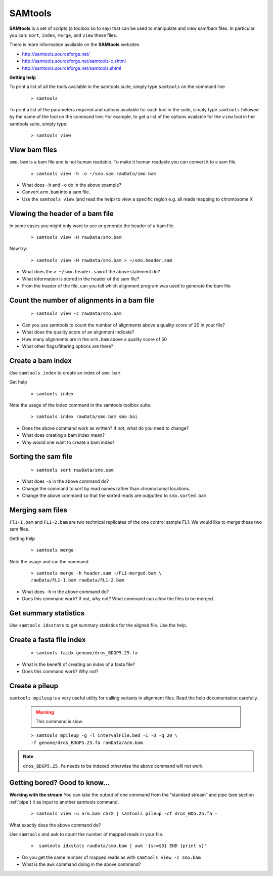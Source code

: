 SAMtools
#####################################


**SAMtools** is a set of scripts (a toolbox so to say) that can be used to manipulate and view sam/bam files. In particular you can: ``sort``, ``index``, ``merge``, and ``view`` these files.

There is more information available on the **SAMtools** websites

- http://samtools.sourceforge.net/
- http://samtools.sourceforge.net/samtools-c.shtml
- http://samtools.sourceforge.net/samtools.shtml

**Getting help**

To print a list of all the tools available in the samtools suite, simply type ``samtools`` on the command line

 ::
 
  > samtools

To print a list of the parameters required and options available for each tool in the suite, simply type ``samtools`` followed by the name of the tool on the command line. For example, to get a list of the options available for the ``view`` tool in the samtools suite, simply type:

 ::
 
  > samtools view

View bam files
'''''''''''''''''''''''''''''''''

``smo.bam`` is a bam file and is not human readable. To make it human readable you can convert it to a sam file.

 ::

   > samtools view -h -o ~/smo.sam rawData/smo.bam

- What does ``-h`` and ``-o`` do in the above example?
- Convert ``arm.bam`` into a sam file.
- Use the ``samtools view`` (and read the help) to view a specific region e.g. all reads mapping to chromosome X


Viewing the header of a bam file
'''''''''''''''''''''''''''''''''

In some cases you might only want to see or generate the header of a bam file.

 ::
 
  > samtools view -H rawData/smo.bam

Now try:

 ::
 
  > samtools view -H rawData/smo.bam > ~/smo.header.sam

- What does the ``> ~/smo.header.sam`` of the above statement do?
- What information is stored in the header of the sam file?
- From the header of the file, can you tell which alignment program was used to generate the bam file


Count the number of alignments in a bam file
'''''''''''''''''''''''''''''''''''''''''''''''

 ::
  
  > samtools view -c rawData/smo.bam


- Can you use samtools to count the number of alignments above a quality score of 20 in your file?
- What does the quality score of an alignment indicate?
- How many alignments are in the ``arm.bam`` above a quality score of 50
- What other flags/filtering options are there?


Create a bam index
'''''''''''''''''''''''''''''''''

Use ``samtools index`` to create an index of ``smo.bam``

Get help

 ::
   
   > samtools index

Note the usage of the index command in the samtools toolbox suite.

 ::
 
   > samtools index rawData/smo.bam smo.bai

- Does the above command work as written? If not, what do you need to change?
- What does creating a bam index mean? 
- Why would one want to create a bam index?


Sorting the sam file
'''''''''''''''''''''''''''''''''

 ::
  
  > samtools sort rawData/smo.sam 

- What does ``-o`` in the above command do?
- Change the command to sort by read names rather than chromosomal locations.
- Change the above command so that the sorted reads are outputted to ``smo.sorted.bam``


Merging sam files
'''''''''''''''''''''''''''''''''

``Fl1-1.bam`` and ``FL1-2.bam`` are two technical replicates of the one control sample FL1. We would like to merge these two sam files.

Getting help

 :: 
 
   > samtools merge
   
Note the usage and run the command

 ::

  > samtools merge -h header.sam ~/FL1-merged.bam \
  rawData/FL1-1.bam rawData/FL1-2.bam

- What does ``-h`` in the above command do?
- Does this command work? If not, why not? What command can allow the files to be merged.


Get summary statistics
'''''''''''''''''''''''''''''''''

Use ``samtools idxstats`` to get summary statistics for the aligned file. Use the help.


Create a fasta file index
'''''''''''''''''''''''''''''''''

 ::
  
  > samtools faidx genome/dros_BDGP5.25.fa

- What is the benefit of creating an index of a fasta file?
- Does this command work? Why not?


Create a pileup
'''''''''''''''''''''''''''''''''

``samtools mpileup`` is a very useful utility for calling variants in alignment files. Read the help documentation carefully. 

 .. warning:: This command is slow.


 ::
 
  > samtools mpileup -g -l intervalFile.bed -I -D -q 20 \
  -f genome/dros_BDGP5.25.fa rawData/arm.bam

.. note:: ``dros_BDGP5.25.fa`` needs to be indexed otherwise the above command will not work



Getting bored? Good to know...
'''''''''''''''''''''''''''''''''

**Working with the stream**
You can take the output of one command from the “standard stream” and pipe (see section :ref:`pipe`) it as input to another samtools command. 

 ::

   > samtools view -u arm.bam chrX | samtools pileup -cf dros_BD5.25.fa -

What exactly does the above command do?

Use ``samtools`` and ``awk`` to count the number of mapped reads in your file.

 ::
 
   >  samtools idxstats rawData/smo.bam | awk '{s+=$3} END {print s}' 

- Do you get the same number of mapped reads as with ``samtools view -c smo.bam``
- What is the ``awk`` command doing in the above command?
